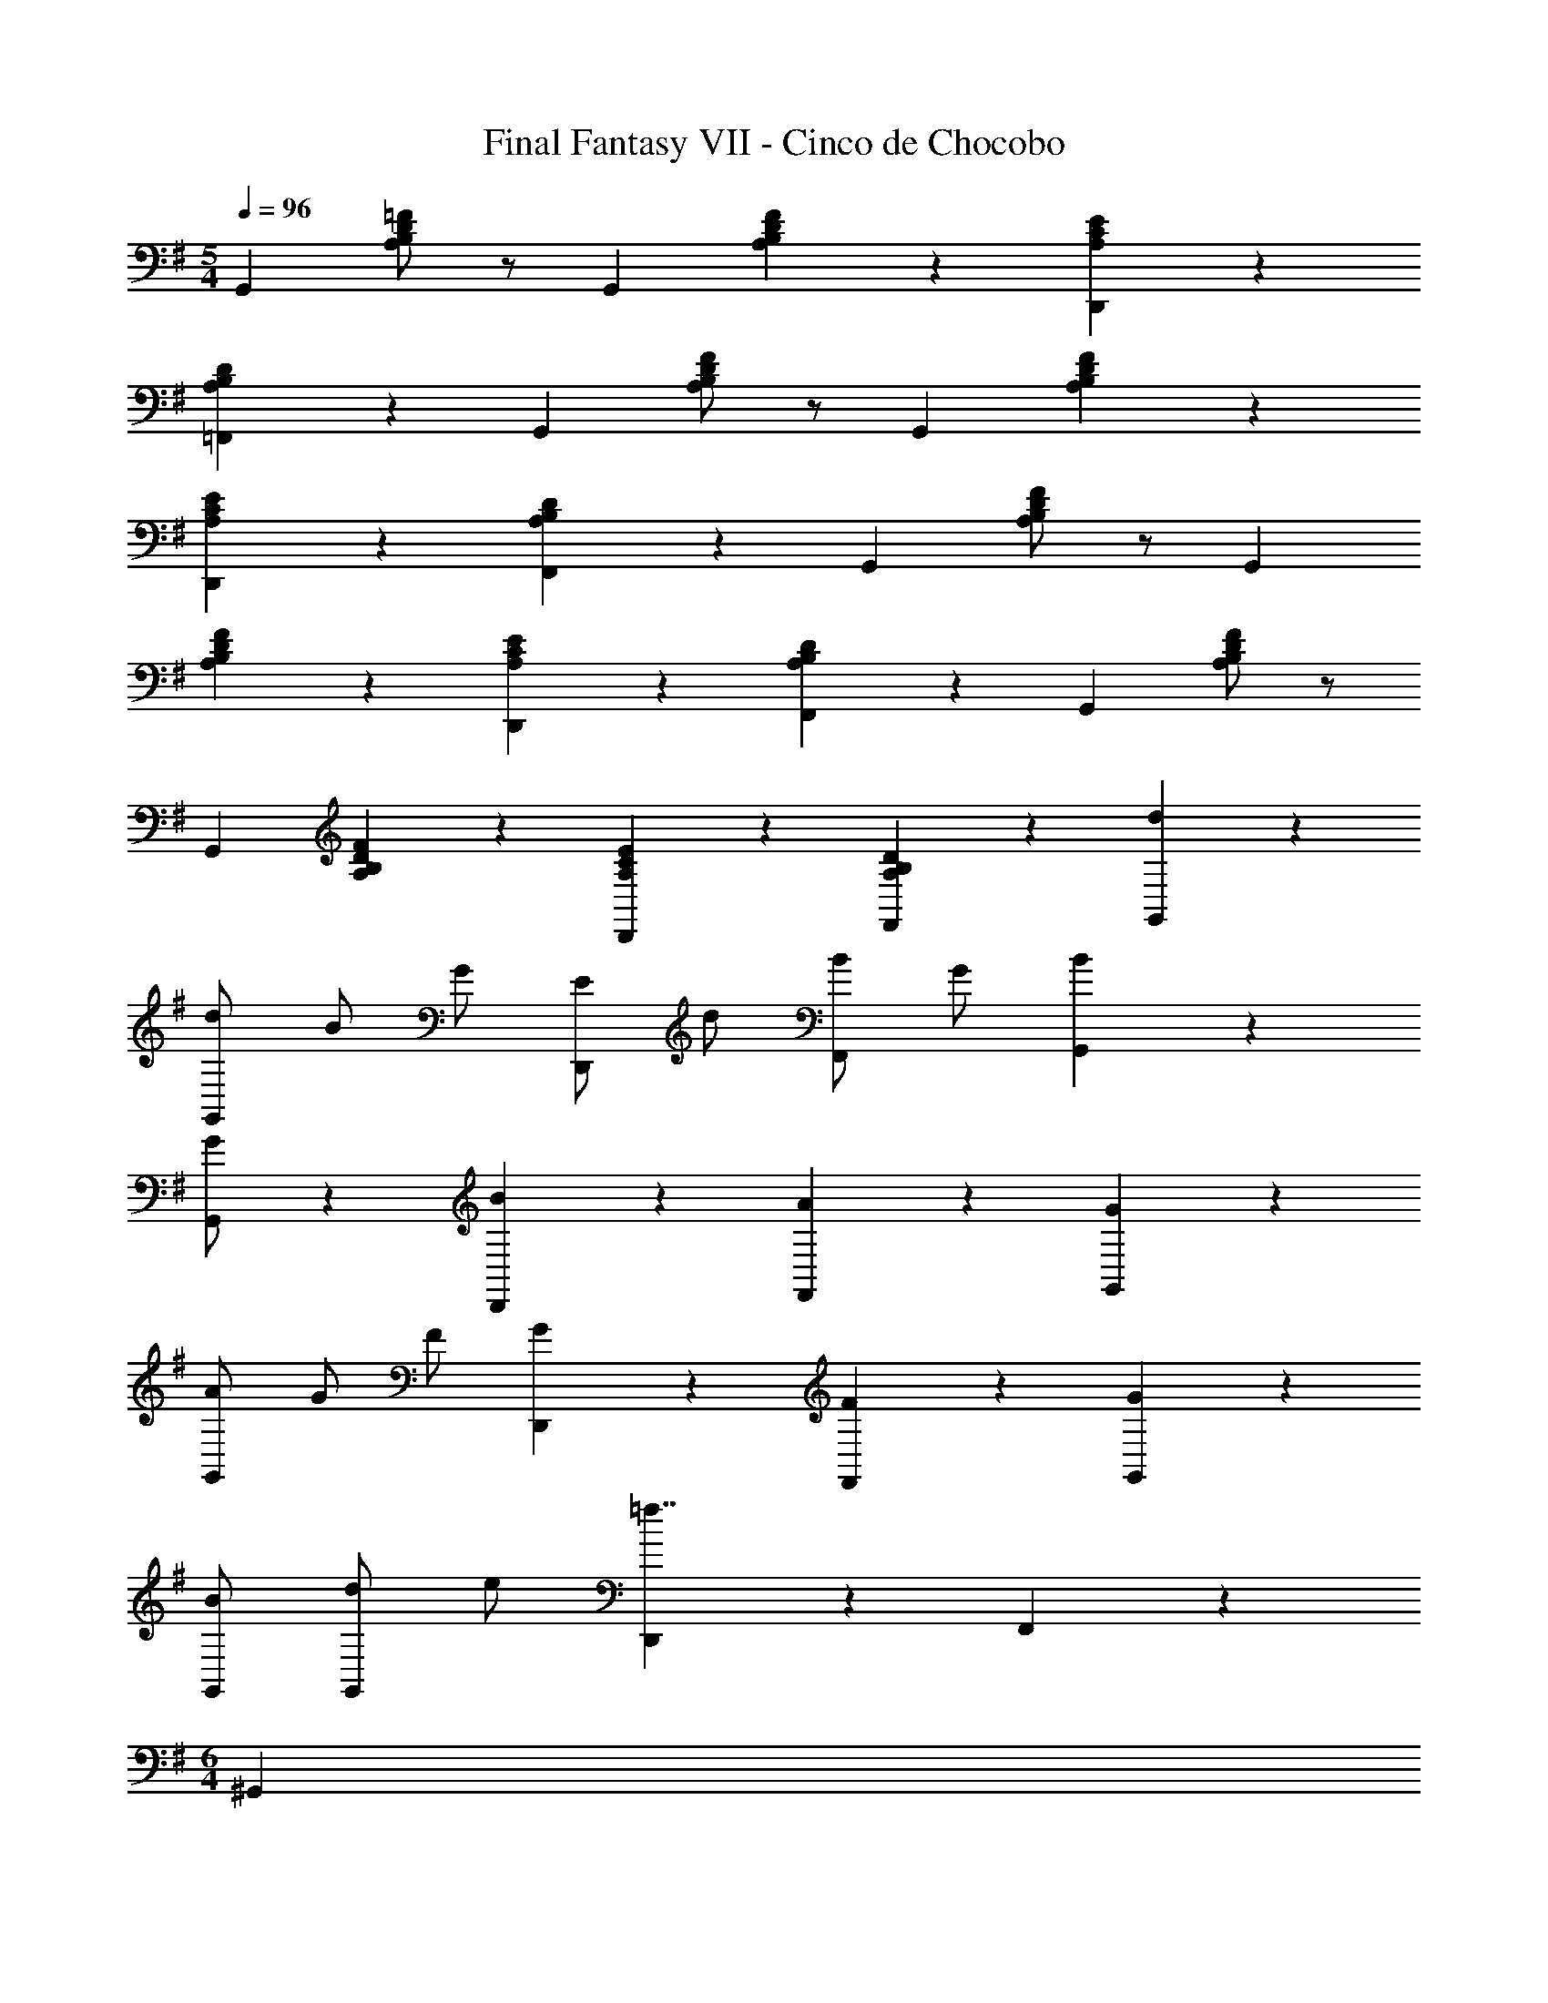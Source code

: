 X: 1
T: Final Fantasy VII - Cinco de Chocobo
Z: ABC Generated by Starbound Composer
L: 1/4
M: 5/4
Q: 1/4=96
K: G
[z/G,,5/6] [A,/B,/D/=F/] z/ [z/G,,4/3] [A,5/6B,5/6D5/6F5/6] z/6 [A,5/6C5/6E5/6D,,5/6] z/6 
[A,5/6B,5/6D5/6=F,,5/6] z/6 [z/G,,5/6] [A,/B,/D/F/] z/ [z/G,,4/3] [A,5/6B,5/6D5/6F5/6] z/6 
[A,5/6C5/6E5/6D,,5/6] z/6 [A,5/6B,5/6D5/6F,,5/6] z/6 [z/G,,5/6] [A,/B,/D/F/] z/ [z/G,,4/3] 
[A,5/6B,5/6D5/6F5/6] z/6 [A,5/6C5/6E5/6D,,5/6] z/6 [A,5/6B,5/6D5/6F,,5/6] z/6 [z/G,,5/6] [A,/B,/D/F/] z/ 
[z/G,,4/3] [A,5/6B,5/6D5/6F5/6] z/6 [A,5/6C5/6E5/6D,,5/6] z/6 [A,5/6B,5/6D5/6F,,5/6] z/6 [d5/6G,,5/6] z2/3 
[d/G,,4/3] B/ G/ [E/D,,5/6] d/ [B/F,,5/6] G/ [B5/6G,,5/6] z2/3 
[G/G,,4/3] z [B5/6D,,5/6] z/6 [A5/6F,,5/6] z/6 [G5/6G,,5/6] z2/3 
[A/G,,4/3] G/ F/ [G5/6D,,5/6] z/6 [F5/6F,,5/6] z/6 [G5/6G,,5/6] z2/3 
[B/G,,/] [d/G,,5/6] e/ [D,,5/6=f7/4] z/6 F,,5/6 z/6 
M: 6/4
[z/^G,,5/6] 
[^A,/^C/^D/^F/] z/ [z/G,,4/3] [A,5/6C5/6D5/6F5/6] z/6 [z/^F,,5/6] [^G,/B,/C/E/] ^D,,5/6 z/6 
[G,5/6B,5/6C5/6E5/6F,,5/6] z/6 G,,/ [A,/C/D/F/] F,5/6 z/6 [=F,5/6A,5/6C5/6D5/6F5/6] z/6 
[z/E,] [G,/B,/C/E/] ^C, [G,5/6B,5/6C5/6E5/6^A,,] z/6 [z/G,,5/6] [A,/C/D/F/] z/ 
[z/G,,4/3] [A,5/6C5/6D5/6F5/6] z/6 [z/F,,5/6] [G,/B,/C/E/] D,,5/6 z/6 [G,5/6B,5/6C5/6E5/6F,,5/6] z/6 
[z/G,,5/6] [A,/C/D/F/] z/ [z/G,,4/3] [A,5/6C5/6D5/6F5/6] z/6 [G,5/6C5/6D5/6^G5/6=F,,5/6] z/6 
[G,7/4C7/4D7/4G7/4F,,7/4] z/4 
M: 5/4
[d5/6=G,,5/6] z2/3 [d/G,,4/3] 
B/ =G/ [E/=D,,5/6] d/ [B/F,,5/6] G/ [B5/6G,,5/6] z2/3 
[G/G,,4/3] z [B5/6D,,5/6] z/6 [A5/6F,,5/6] z/6 [G5/6G,,5/6] z2/3 
[A/G,,4/3] G/ =F/ [G5/6D,,5/6] z/6 [F5/6F,,5/6] z/6 
M: 6/4
[G5/6G,,5/6] z2/3 
[B/G,,/] [d/G,,5/6] e/ [D,,5/6f11/4] z/6 F,,5/6 z/6 A,,5/6 z/6 
M: 5/4
[e5/6=C,5/6] z/6 [z/G,,5/6] e/ [c/^G,,5/6] A/ [^F/=A,,5/6] A/ 
[c/D,,5/6] e/ [d5/6=G,,5/6] z/6 [z/^C,5/6] [z/g4/3] D,5/6 z/6 
[^F,d7/4] B,,5/6 z/6 [c5/6=C,5/6] z/6 [z/A,,5/6] c/ 
[A/G,,5/6] F/ [=D/A,,5/6] F/ [A/^F,,5/6] c/ [B5/6G,,5/6] z/6 
[z/=F,5/6] [z/c4/3] E,5/6 z/6 [d5/6D,5/6] z/6 [f5/6B,,5/6] z/6 
[e5/6C,5/6] z/6 [z/G,,5/6] e/ [c/^G,,5/6] A/ [F/A,,5/6] A/ 
[c/D,,5/6] e/ [d5/6=G,,5/6] z/6 [z/A,,5/6] [z/g4/3] ^A,,5/6 z/6 
[B,,5/6d7/4] z/6 G,,5/6 z/6 [A5/6=F,,5/6] z2/3 [B/F,,4/3] 
A/ G/ [A/C,5/6] B/ [c/B,,5/6] B/ 
M: 6/4
[A5/6D,5/6] z2/3 
[B/D,4/3] c/ d/ [e5/6E,,5/6] z/6 [c5/6F,,5/6] z/6 [^c5/6^F,,5/6] z/6 
[d5/6G,,5/6] z2/3 [^A17/4=c17/4f17/4D,,17/4F19/] z/4 
M: 5/4
[z/G,,5/6] [=A,/B,/D/=F/] z/ [z/G,,4/3] [A,5/6B,5/6D5/6F5/6] z/6 [A,5/6=C5/6E5/6D,,5/6] z/6 
[A,5/6B,5/6D5/6=F,,5/6] z/6 [z/G,,5/6^F5] [A,/B,/D/=F/] z/ [z/G,,4/3] [A,5/6B,5/6D5/6F5/6] z/6 
[A,5/6C5/6E5/6D,,5/6] z/6 [A,5/6B,5/6D5/6F,,5/6] z/6 [z/G,,5/6^F5] [A,/B,/D/=F/] z/ [z/G,,4/3] 
[A,5/6B,5/6D5/6F5/6] z/6 [A,5/6C5/6E5/6D,,5/6] z/6 [A,5/6B,5/6D5/6F,,5/6] z/6 [z/G,,5/6^F5] [A,/B,/D/=F/] z/ 
[z/G,,4/3] [A,5/6B,5/6D5/6F5/6] z/6 [A,5/6C5/6E5/6D,,5/6] z/6 [A,5/6B,5/6D5/6F,,5/6] z/6 [G,,5/6g11/4^F5] z2/3 
G,,4/3 z/6 [D,,5/6d7/4] z/6 F,,5/6 z/6 [G,,5/6f11/4F5] z2/3 
G,,4/3 z/6 [D,,5/6e7/4] z/6 F,,5/6 z/6 [G,,5/6d11/4F5] z2/3 
G,,4/3 z/6 [c5/6D,,5/6] z/6 [e5/6F,,5/6] z/6 [G,,5/6d19/4F10] z2/3 
G,,4/3 z/6 D,,5/6 z/6 F,,5/6 z/6 [C,5/6g11/4] z2/3 
C,4/3 z/6 [G,,5/6f7/4] z/6 A,,5/6 z/6 [C,5/6^a11/4] z2/3 
C,4/3 z/6 [G,,5/6c'7/4] z/6 A,,5/6 z/6 [C,5/6a11/4] z2/3 
C,4/3 z/6 [=a5/6G,,5/6] z/6 [^g5/6A,,5/6] z/6 [C,5/6=g19/4] z2/3 
C,4/3 z/6 G,,5/6 z/6 A,,5/6 z/6 [G,,5/6g11/4] z2/3 
G,,4/3 z/6 [D,,5/6d7/4] z/6 F,,5/6 z/6 [G,,5/6f11/4] z2/3 
G,,4/3 z/6 [D,,5/6e7/4] z/6 F,,5/6 z/6 [G,,5/6d11/4] z2/3 
G,,4/3 z/6 [c5/6D,,5/6] z/6 [e5/6F,,5/6] z/6 [G,,5/6d19/4] z2/3 
G,,4/3 z/6 D,,5/6 z/6 F,,5/6 z/6 [C,5/6g11/4] z2/3 
C,4/3 z/6 [G,,5/6f7/4] z/6 A,,5/6 z/6 [C,5/6^a11/4] z2/3 
C,4/3 z/6 [G,,5/6c'7/4] z/6 A,,5/6 z/6 [C,5/6d'11/4] z2/3 
C,4/3 z/6 [G,,5/6c'7/4] z/6 A,,5/6 z/6 [C,5/6=f'11/4] z2/3 
C,4/3 z/6 [e'5/6G,,5/6] z/6 [^d'5/6A,,5/6] z/6 [G,,5/6=d'39/4] z2/3 
G,,4/3 z/6 D,,5/6 z/6 F,,5/6 z/6 G,,5/6 z2/3 
G,,4/3 z/6 D,,5/6 z/6 F,,5/6 z/6 [G,,5/6B,,5/6G129/32B129/32d129/32g129/32] 
